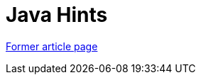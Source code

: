 // 
//     Licensed to the Apache Software Foundation (ASF) under one
//     or more contributor license agreements.  See the NOTICE file
//     distributed with this work for additional information
//     regarding copyright ownership.  The ASF licenses this file
//     to you under the Apache License, Version 2.0 (the
//     "License"); you may not use this file except in compliance
//     with the License.  You may obtain a copy of the License at
// 
//       http://www.apache.org/licenses/LICENSE-2.0
// 
//     Unless required by applicable law or agreed to in writing,
//     software distributed under the License is distributed on an
//     "AS IS" BASIS, WITHOUT WARRANTIES OR CONDITIONS OF ANY
//     KIND, either express or implied.  See the License for the
//     specific language governing permissions and limitations
//     under the License.
//

= Java Hints
:page-layout: wiki
:page-tags: wik
:jbake-status: published
:keywords: Apache NetBeans wiki Java Hints
:description: Apache NetBeans wiki Java Hints
:toc: left
:toc-title:
:page-syntax: true


link:https://web.archive.org/web/20171230125842/wiki.netbeans.org/Java_Hints[Former article page]
